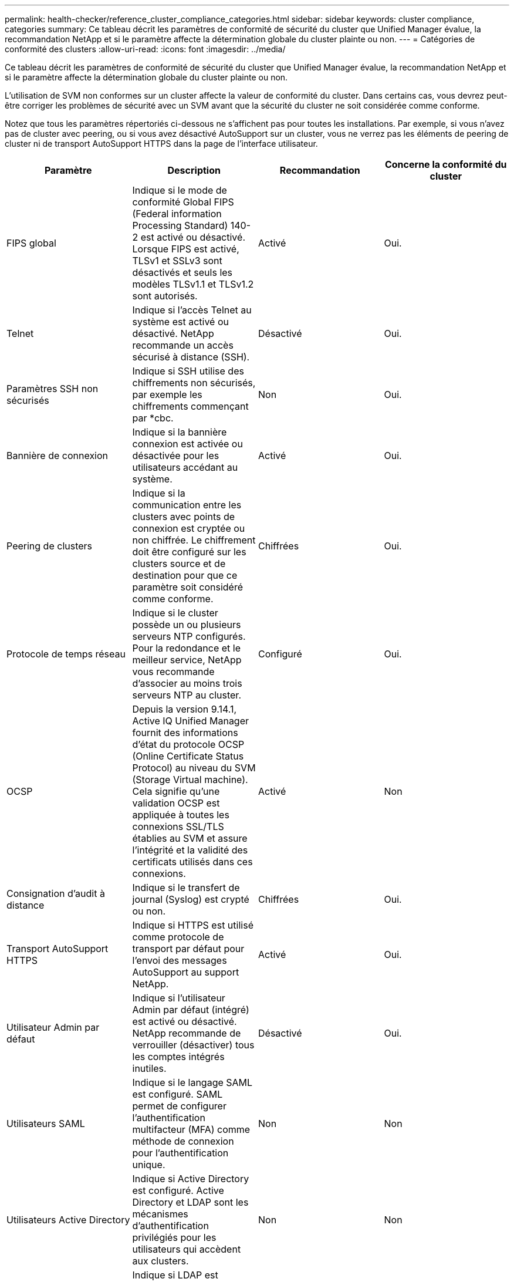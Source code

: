 ---
permalink: health-checker/reference_cluster_compliance_categories.html 
sidebar: sidebar 
keywords: cluster compliance, categories 
summary: Ce tableau décrit les paramètres de conformité de sécurité du cluster que Unified Manager évalue, la recommandation NetApp et si le paramètre affecte la détermination globale du cluster plainte ou non. 
---
= Catégories de conformité des clusters
:allow-uri-read: 
:icons: font
:imagesdir: ../media/


[role="lead"]
Ce tableau décrit les paramètres de conformité de sécurité du cluster que Unified Manager évalue, la recommandation NetApp et si le paramètre affecte la détermination globale du cluster plainte ou non.

L'utilisation de SVM non conformes sur un cluster affecte la valeur de conformité du cluster. Dans certains cas, vous devrez peut-être corriger les problèmes de sécurité avec un SVM avant que la sécurité du cluster ne soit considérée comme conforme.

Notez que tous les paramètres répertoriés ci-dessous ne s'affichent pas pour toutes les installations. Par exemple, si vous n'avez pas de cluster avec peering, ou si vous avez désactivé AutoSupport sur un cluster, vous ne verrez pas les éléments de peering de cluster ni de transport AutoSupport HTTPS dans la page de l'interface utilisateur.

[cols="4*"]
|===
| Paramètre | Description | Recommandation | Concerne la conformité du cluster 


 a| 
FIPS global
 a| 
Indique si le mode de conformité Global FIPS (Federal information Processing Standard) 140-2 est activé ou désactivé. Lorsque FIPS est activé, TLSv1 et SSLv3 sont désactivés et seuls les modèles TLSv1.1 et TLSv1.2 sont autorisés.
 a| 
Activé
 a| 
Oui.



 a| 
Telnet
 a| 
Indique si l'accès Telnet au système est activé ou désactivé. NetApp recommande un accès sécurisé à distance (SSH).
 a| 
Désactivé
 a| 
Oui.



 a| 
Paramètres SSH non sécurisés
 a| 
Indique si SSH utilise des chiffrements non sécurisés, par exemple les chiffrements commençant par *cbc.
 a| 
Non
 a| 
Oui.



 a| 
Bannière de connexion
 a| 
Indique si la bannière connexion est activée ou désactivée pour les utilisateurs accédant au système.
 a| 
Activé
 a| 
Oui.



 a| 
Peering de clusters
 a| 
Indique si la communication entre les clusters avec points de connexion est cryptée ou non chiffrée. Le chiffrement doit être configuré sur les clusters source et de destination pour que ce paramètre soit considéré comme conforme.
 a| 
Chiffrées
 a| 
Oui.



 a| 
Protocole de temps réseau
 a| 
Indique si le cluster possède un ou plusieurs serveurs NTP configurés. Pour la redondance et le meilleur service, NetApp vous recommande d'associer au moins trois serveurs NTP au cluster.
 a| 
Configuré
 a| 
Oui.



 a| 
OCSP
 a| 
Depuis la version 9.14.1, Active IQ Unified Manager fournit des informations d'état du protocole OCSP (Online Certificate Status Protocol) au niveau du SVM (Storage Virtual machine). Cela signifie qu'une validation OCSP est appliquée à toutes les connexions SSL/TLS établies au SVM et assure l'intégrité et la validité des certificats utilisés dans ces connexions.
 a| 
Activé
 a| 
Non



 a| 
Consignation d'audit à distance
 a| 
Indique si le transfert de journal (Syslog) est crypté ou non.
 a| 
Chiffrées
 a| 
Oui.



 a| 
Transport AutoSupport HTTPS
 a| 
Indique si HTTPS est utilisé comme protocole de transport par défaut pour l'envoi des messages AutoSupport au support NetApp.
 a| 
Activé
 a| 
Oui.



 a| 
Utilisateur Admin par défaut
 a| 
Indique si l'utilisateur Admin par défaut (intégré) est activé ou désactivé. NetApp recommande de verrouiller (désactiver) tous les comptes intégrés inutiles.
 a| 
Désactivé
 a| 
Oui.



 a| 
Utilisateurs SAML
 a| 
Indique si le langage SAML est configuré. SAML permet de configurer l'authentification multifacteur (MFA) comme méthode de connexion pour l'authentification unique.
 a| 
Non
 a| 
Non



 a| 
Utilisateurs Active Directory
 a| 
Indique si Active Directory est configuré. Active Directory et LDAP sont les mécanismes d'authentification privilégiés pour les utilisateurs qui accèdent aux clusters.
 a| 
Non
 a| 
Non



 a| 
Utilisateurs LDAP
 a| 
Indique si LDAP est configuré. Active Directory et LDAP sont les mécanismes d'authentification préférés des utilisateurs gérant des clusters par le biais d'utilisateurs locaux.
 a| 
Non
 a| 
Non



 a| 
Utilisateurs de certificats
 a| 
Indique si un utilisateur de certificat est configuré pour se connecter au cluster.
 a| 
Non
 a| 
Non



 a| 
Utilisateurs locaux
 a| 
Indique si les utilisateurs locaux sont configurés pour se connecter au cluster.
 a| 
Non
 a| 
Non



 a| 
Coque distante
 a| 
Indique si le RSH est activé. Pour des raisons de sécurité, la fonction RSH doit être désactivée. Le protocole SSH (Secure Shell) est préféré pour un accès distant sécurisé.
 a| 
Désactivé
 a| 
Oui.



 a| 
MD5 utilisé
 a| 
Indique si les comptes utilisateur ONTAP utilisent la fonction de hachage MD5 moins sécurisée. Le MD5 hache les comptes utilisateur la migration vers la fonction de hachage cryptographique plus sécurisée comme SHA-512 est préférable.
 a| 
Non
 a| 
Oui.



 a| 
Type émetteur de certificat
 a| 
Indique le type de certificat numérique utilisé.
 a| 
Signé CA
 a| 
Non

|===
